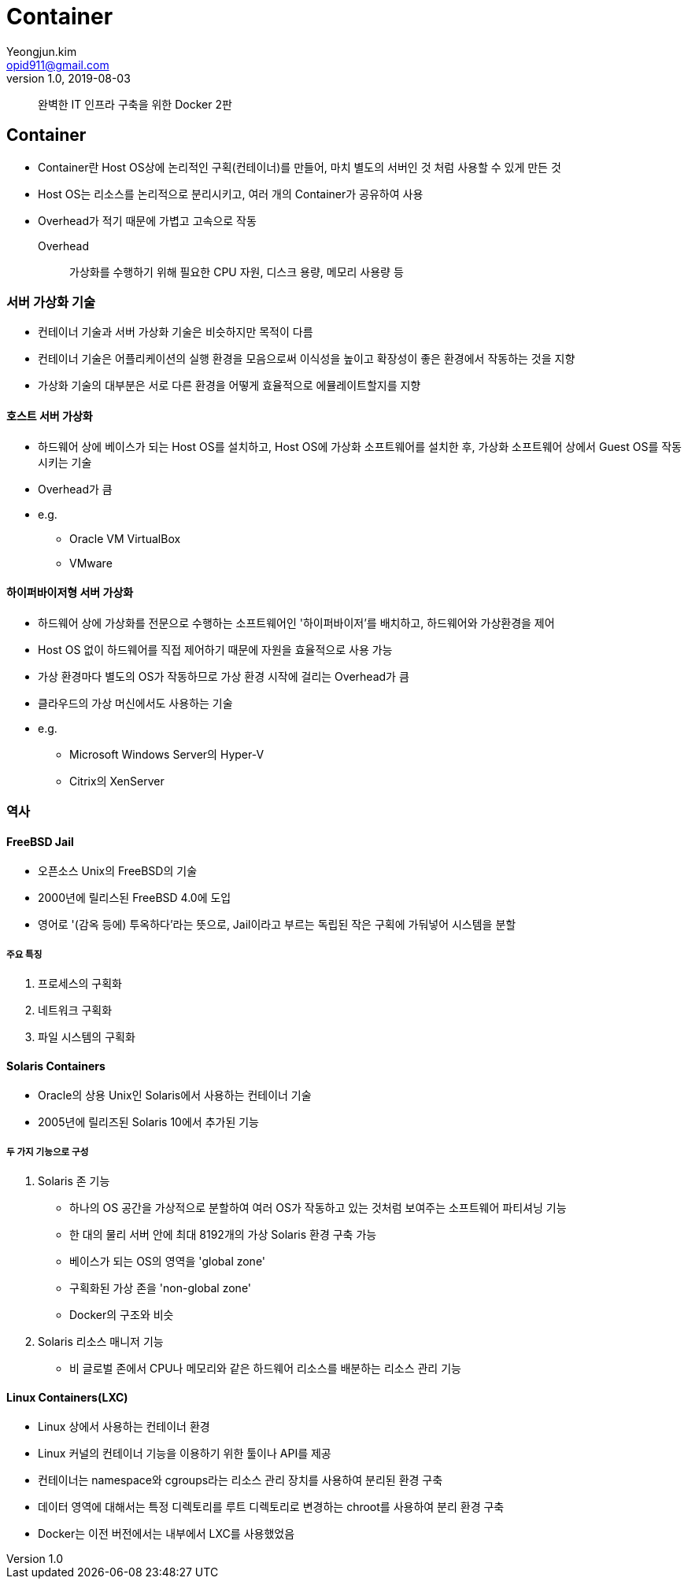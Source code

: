 = Container
Yeongjun.kim <opid911@gmail.com>
v1.0, 2019-08-03

____
완벽한 IT 인프라 구축을 위한 Docker 2판
____

== Container

* Container란 Host OS상에 논리적인 구획(컨테이너)를 만들어, 마치 별도의 서버인 것 처럼 사용할 수 있게 만든 것
* Host OS는 리소스를 논리적으로 분리시키고, 여러 개의 Container가 공유하여 사용
* Overhead가 적기 때문에 가볍고 고속으로 작동
Overhead:: 가상화를 수행하기 위해 필요한 CPU 자원, 디스크 용량, 메모리 사용량 등

=== 서버 가상화 기술

* 컨테이너 기술과 서버 가상화 기술은 비슷하지만 목적이 다름
* 컨테이너 기술은 어플리케이션의 실행 환경을 모음으로써 이식성을 높이고 확장성이 좋은 환경에서 작동하는 것을 지향
* 가상화 기술의 대부분은 서로 다른 환경을 어떻게 효율적으로 에뮬레이트할지를 지향

==== 호스트 서버 가상화

* 하드웨어 상에 베이스가 되는 Host OS를 설치하고, Host OS에 가상화 소프트웨어를 설치한 후, 가상화 소프트웨어 상에서 Guest OS를 작동시키는 기술
* Overhead가 큼
* e.g.
** Oracle VM VirtualBox
** VMware

==== 하이퍼바이저형 서버 가상화

* 하드웨어 상에 가상화를 전문으로 수행하는 소프트웨어인 '하이퍼바이저'를 배치하고, 하드웨어와 가상환경을 제어
* Host OS 없이 하드웨어를 직접 제어하기 때문에 자원을 효율적으로 사용 가능
* 가상 환경마다 별도의 OS가 작동하므로 가상 환경 시작에 걸리는 Overhead가 큼
* 클라우드의 가상 머신에서도 사용하는 기술
* e.g.
** Microsoft Windows Server의 Hyper-V
** Citrix의 XenServer

=== 역사

==== FreeBSD Jail

* 오픈소스 Unix의 FreeBSD의 기술
* 2000년에 릴리스된 FreeBSD 4.0에 도입
* 영어로 '(감옥 등에) 투옥하다'라는 뜻으로, Jail이라고 부르는 독립된 작은 구획에 가둬넣어 시스템을 분할

===== 주요 특징

. 프로세스의 구획화
. 네트워크 구획화
. 파일 시스템의 구획화

==== Solaris Containers

* Oracle의 상용 Unix인 Solaris에서 사용하는 컨테이너 기술
* 2005년에 릴리즈된 Solaris 10에서 추가된 기능

===== 두 가지 기능으로 구성

. Solaris 존 기능
** 하나의 OS 공간을 가상적으로 분할하여 여러 OS가 작동하고 있는 것처럼 보여주는 소프트웨어 파티셔닝 기능
** 한 대의 물리 서버 안에 최대 8192개의 가상 Solaris 환경 구축 가능
** 베이스가 되는 OS의 영역을 'global zone'
** 구획화된 가상 존을 'non-global zone'
** Docker의 구조와 비슷
. Solaris 리소스 매니저 기능 
** 비 글로벌 존에서 CPU나 메모리와 같은 하드웨어 리소스를 배분하는 리소스 관리 기능

==== Linux Containers(LXC)

* Linux 상에서 사용하는 컨테이너 환경
* Linux 커널의 컨테이너 기능을 이용하기 위한 툴이나 API를 제공
* 컨테이너는 namespace와 cgroups라는 리소스 관리 장치를 사용하여 분리된 환경 구축
* 데이터 영역에 대해서는 특정 디렉토리를 루트 디렉토리로 변경하는 chroot를 사용하여 분리 환경 구축
* Docker는 이전 버전에서는 내부에서 LXC를 사용했었음

